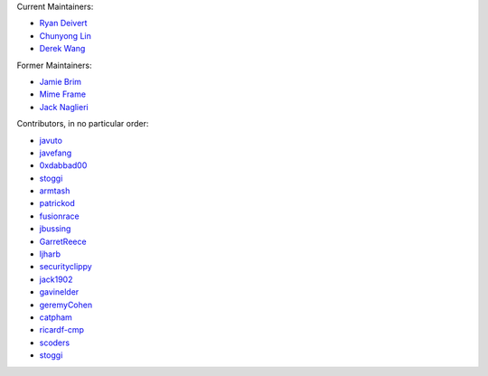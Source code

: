 Current Maintainers:

* `Ryan Deivert <https://github.com/ryandeivert>`_
* `Chunyong Lin <https://github.com/chunyong-lin>`_
* `Derek Wang <https://github.com/Ryxias>`_

Former Maintainers:

* `Jamie Brim <https://www.github.com/strcrzy>`_
* `Mime Frame <https://www.github.com/mime-frame>`_
* `Jack Naglieri <https://www.github.com/jacknagz>`_

Contributors, in no particular order:

* `javuto <https://github.com/javuto>`_
* `javefang <https://github.com/javefang>`_
* `0xdabbad00 <https://github.com/0xdabbad00>`_
* `stoggi <https://github.com/stoggi>`_
* `armtash <https://github.com/armtash>`_
* `patrickod <https://github.com/patrickod>`_
* `fusionrace <https://github.com/fusionrace>`_
* `jbussing <https://github.com/jbussing>`_
* `GarretReece <https://github.com/GarretReece>`_
* `ljharb <https://github.com/ljharb>`_
* `securityclippy <https://github.com/securityclippy>`_
* `jack1902 <https://github.com/jack1902>`_
* `gavinelder <https://github.com/gavinelder>`_
* `geremyCohen <https://github.com/geremyCohen>`_
* `catpham <https://github.com/catpham>`_
* `ricardf-cmp <https://github.com/ricardf-cmp>`_
* `scoders <https://github.com/scoders>`_
* `stoggi <https://github.com/stoggi>`_
